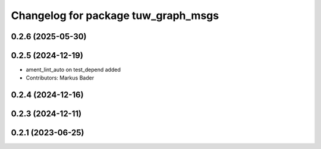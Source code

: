 ^^^^^^^^^^^^^^^^^^^^^^^^^^^^^^^^^^^^^^
Changelog for package tuw_graph_msgs
^^^^^^^^^^^^^^^^^^^^^^^^^^^^^^^^^^^^^^

0.2.6 (2025-05-30)
------------------

0.2.5 (2024-12-19)
------------------
* ament_lint_auto on test_depend added
* Contributors: Markus Bader

0.2.4 (2024-12-16)
------------------

0.2.3 (2024-12-11)
------------------

0.2.1 (2023-06-25)
------------------
